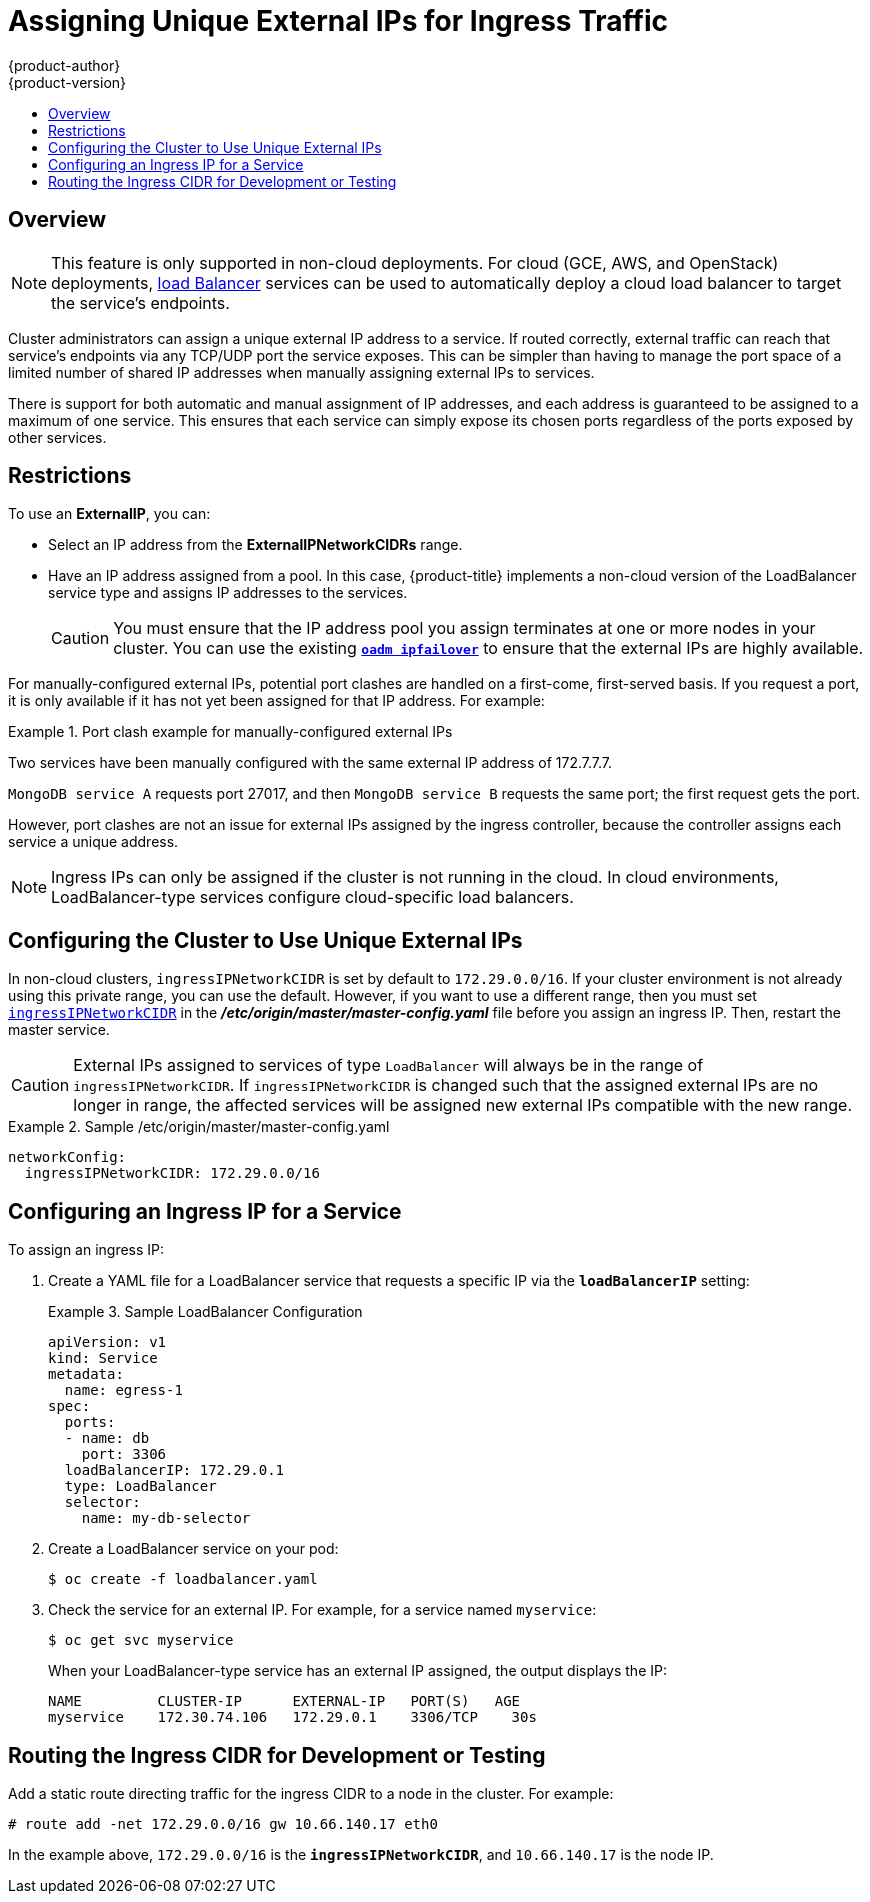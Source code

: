 [[admin-guide-unique-external-ips-ingress-traffic]]
= Assigning Unique External IPs for Ingress Traffic
{product-author}
{product-version}
:data-uri:
:icons:
:experimental:
:toc: macro
:toc-title:

toc::[]

== Overview

[NOTE]
====
This feature is only supported in non-cloud deployments. For cloud (GCE, AWS, and OpenStack) deployments,
xref:../dev_guide/getting_traffic_into_cluster.adoc#using-the-loadbalancer[load
Balancer] services can be used to automatically deploy a cloud load balancer to target the service's endpoints.
====

Cluster administrators can assign a unique external IP address to a service. If routed correctly, external traffic can reach that service's endpoints via any TCP/UDP port the service exposes. This can be simpler than having to manage the port space of a limited number of shared IP addresses when manually assigning external IPs to services.

There is support for both automatic and manual assignment of IP addresses, and each address is guaranteed to be assigned to a maximum of one service. This ensures that each service can simply expose its chosen ports regardless of the ports exposed by other services.

[[unique-external-ips-ingress-traffic-restrictions]]
== Restrictions

To use an *ExternalIP*, you can:

- Select an IP address from the *ExternalIPNetworkCIDRs* range.
- Have an IP address assigned from a pool. In this case, {product-title} implements a non-cloud version of the LoadBalancer service type and assigns IP addresses to the services.
+
[CAUTION]
====
You must ensure that the IP address pool you assign terminates at one or more nodes in your cluster. You can use the existing
xref:../admin_guide/high_availability.adoc#configuring-ip-failover[`*oadm ipfailover*`] to ensure that the external IPs are highly available.
====

For manually-configured external IPs, potential port clashes are handled on a first-come, first-served basis. If you request a port, it is only available if it has not yet been assigned for that IP address. For example:

.Port clash example for manually-configured external IPs
====
Two services have been manually configured with the same external
IP address of 172.7.7.7.

`MongoDB service A` requests port 27017, and then
`MongoDB service B` requests the same port; the first request gets the port.
====

However, port clashes are not an issue for external IPs assigned by the ingress controller, because the controller assigns each service a unique address.

[NOTE]
====
Ingress IPs can only be assigned if the cluster is not running in the cloud. In cloud environments, LoadBalancer-type services configure cloud-specific load balancers.
====

[[unique-external-ips-ingress-traffic-configure-cluster]]
== Configuring the Cluster to Use Unique External IPs

In non-cloud clusters, `ingressIPNetworkCIDR` is set by default to
`172.29.0.0/16`. If your cluster environment is not already using this private
range, you can use the default. However, if you want to use a different range,
then you must set
xref:../install_config/master_node_configuration.adoc#master-node-config-network-config[`ingressIPNetworkCIDR`]
in the *_/etc/origin/master/master-config.yaml_* file before you assign an
ingress IP. Then, restart the master service.

[CAUTION]
====
External IPs assigned to services of type `LoadBalancer` will always be in the
range of `ingressIPNetworkCIDR`. If `ingressIPNetworkCIDR` is changed such that
the assigned external IPs are no longer in range, the affected services will be
assigned new external IPs compatible with the new range.
====

.Sample /etc/origin/master/master-config.yaml
====
----
networkConfig:
  ingressIPNetworkCIDR: 172.29.0.0/16
----
====

[[unique-external-ips-ingress-traffic-configure-service]]
== Configuring an Ingress IP for a Service

To assign an ingress IP:

. Create a YAML file for a LoadBalancer service that requests a specific IP via the `*loadBalancerIP*` setting:
+
.Sample LoadBalancer Configuration
====
----
apiVersion: v1
kind: Service
metadata:
  name: egress-1
spec:
  ports:
  - name: db
    port: 3306
  loadBalancerIP: 172.29.0.1
  type: LoadBalancer
  selector:
    name: my-db-selector
----
====
. Create a LoadBalancer service on your pod:
+
----
$ oc create -f loadbalancer.yaml
----
. Check the service for an external IP. For example, for a service named `myservice`:
+
----
$ oc get svc myservice
----
+
When your LoadBalancer-type service has an external IP assigned, the output
displays the IP:
+
----
NAME         CLUSTER-IP      EXTERNAL-IP   PORT(S)   AGE
myservice    172.30.74.106   172.29.0.1    3306/TCP    30s
----

[[unique-external-ips-ingress-traffic-routing-cidr]]
== Routing the Ingress CIDR for Development or Testing

Add a static route directing traffic for the ingress CIDR to a node in the
cluster. For example:

----
# route add -net 172.29.0.0/16 gw 10.66.140.17 eth0
----

In the example above, `172.29.0.0/16` is the `*ingressIPNetworkCIDR*`, and `10.66.140.17` is the node IP.
